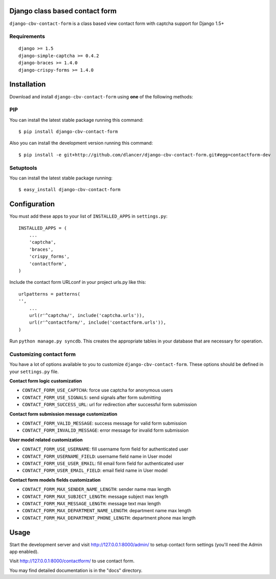 Django class based contact form
===============================

``django-cbv-contact-form`` is a class based view contact form with captcha support for Django 1.5+

Requirements
------------

::

    django >= 1.5
    django-simple-captcha >= 0.4.2
    django-braces >= 1.4.0
    django-crispy-forms >= 1.4.0

Installation
============

Download and install ``django-cbv-contact-form`` using **one** of the following methods:

PIP
---

You can install the latest stable package running this command::

    $ pip install django-cbv-contact-form

Also you can install the development version running this command::

    $ pip install -e git+http://github.com/dlancer/django-cbv-contact-form.git#egg=contactform-dev

Setuptools
----------

You can install the latest stable package running::

    $ easy_install django-cbv-contact-form

Configuration
=============

You must add these apps to your list of ``INSTALLED_APPS`` in ``settings.py``::

    INSTALLED_APPS = (
        ...
        'captcha',
        'braces',
        'crispy_forms',
        'contactform',
    )

Include the contact form URLconf in your project urls.py like this::

    urlpatterns = patterns(
    '',
        ...
        url(r'^captcha/', include('captcha.urls')),
        url(r'^contactform/', include('contactform.urls')),
    )

Run ``python manage.py syncdb``.  This creates the appropriate tables in your database
that are necessary for operation.

Customizing contact form
------------------------

You have a lot of options available to you to customize ``django-cbv-contact-form``.
These options should be defined in your ``settings.py`` file.

**Contact form logic customization**

* ``CONTACT_FORM_USE_CAPTCHA``: force use captcha for anonymous users

* ``CONTACT_FORM_USE_SIGNALS``: send signals after form submitting

* ``CONTACT_FORM_SUCCESS_URL``: url for redirection after successful form submission

**Contact form submission message customization**

* ``CONTACT_FORM_VALID_MESSAGE``: success message for valid form submission

* ``CONTACT_FORM_INVALID_MESSAGE``: error message for invalid form submission

**User model related customization**

* ``CONTACT_FORM_USE_USERNAME``: fill username form field for authenticated user

* ``CONTACT_FORM_USERNAME_FIELD``: username field name in User model

* ``CONTACT_FORM_USE_USER_EMAIL``: fill email form field for authenticated user

* ``CONTACT_FORM_USER_EMAIL_FIELD``: email field name in User model

**Contact form models fields customization**

* ``CONTACT_FORM_MAX_SENDER_NAME_LENGTH``: sender name max length

* ``CONTACT_FORM_MAX_SUBJECT_LENGTH``: message subject max length
* ``CONTACT_FORM_MAX_MESSAGE_LENGTH``: message text max length

* ``CONTACT_FORM_MAX_DEPARTMENT_NAME_LENGTH``: department name max length
* ``CONTACT_FORM_MAX_DEPARTMENT_PHONE_LENGTH``: department phone max length

Usage
=====

Start the development server and visit http://127.0.0.1:8000/admin/ to setup contact
form settings (you'll need the Admin app enabled).

Visit http://127.0.0.1:8000/contactform/ to use contact form.


You may find detailed documentation is in the "docs" directory.